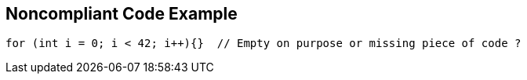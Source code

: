 == Noncompliant Code Example

----
for (int i = 0; i < 42; i++){}  // Empty on purpose or missing piece of code ?
----
